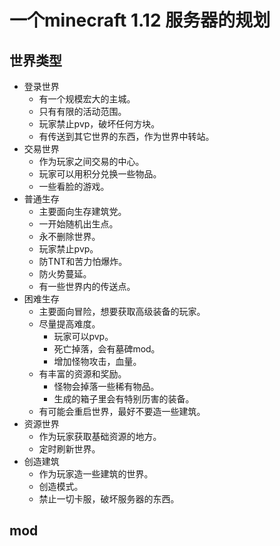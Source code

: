 * 一个minecraft 1.12 服务器的规划
** 世界类型
+ 登录世界
  + 有一个规模宏大的主城。
  + 只有有限的活动范围。
  + 玩家禁止pvp，破坏任何方块。
  + 有传送到其它世界的东西，作为世界中转站。
+ 交易世界
  + 作为玩家之间交易的中心。
  + 玩家可以用积分兑换一些物品。
  + 一些看脸的游戏。
+ 普通生存
  + 主要面向生存建筑党。
  + 一开始随机出生点。
  + 永不删除世界。
  + 玩家禁止pvp。
  + 防TNT和苦力怕爆炸。
  + 防火势蔓延。
  + 有一些世界内的传送点。
+ 困难生存
  + 主要面向冒险，想要获取高级装备的玩家。
  + 尽量提高难度。
    + 玩家可以pvp。
    + 死亡掉落，会有墓碑mod。
    + 增加怪物攻击，血量。
  + 有丰富的资源和奖励。
    + 怪物会掉落一些稀有物品。
    + 生成的箱子里会有特别历害的装备。
  + 有可能会重启世界，最好不要造一些建筑。
+ 资源世界
  + 作为玩家获取基础资源的地方。
  + 定时刷新世界。
+ 创造建筑
  + 作为玩家造一些建筑的世界。
  + 创造模式。
  + 禁止一切卡服，破坏服务器的东西。
** mod
